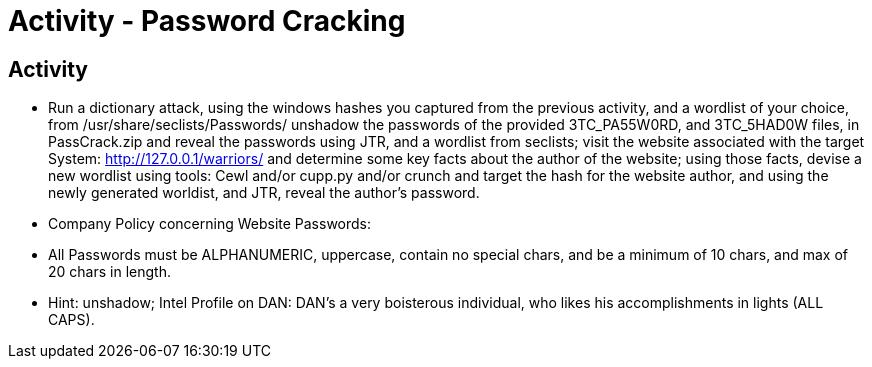 :doctype: book
:stylesheet: ../../cctc.css

= Activity - Password Cracking
:doctype: book
:source-highlighter: coderay
:listing-caption: Listing
// Uncomment next line to set page size (default is Letter)
//:pdf-page-size: A4

== Activity

[square]
* Run a dictionary attack, using the windows hashes you captured from the previous activity, and a wordlist of your choice, from /usr/share/seclists/Passwords/ unshadow the passwords of the provided 3TC_PA55W0RD, and 3TC_5HAD0W files, in PassCrack.zip and reveal the passwords using JTR, and a wordlist from seclists; visit the website associated with the target System: http://127.0.0.1/warriors/  and determine some key facts about the author of the website; using those facts, devise a new wordlist using tools: Cewl and/or cupp.py   and/or   crunch  and target the hash for the website author, and using the newly generated worldist, and JTR, reveal the author's password.
* Company Policy concerning Website Passwords:
* All Passwords must be ALPHANUMERIC, uppercase, contain no special chars, and be a minimum of 10 chars, and max of 20 chars in length.
* Hint: unshadow; Intel Profile on DAN: DAN's a very boisterous individual, who likes his accomplishments in lights (ALL CAPS).
